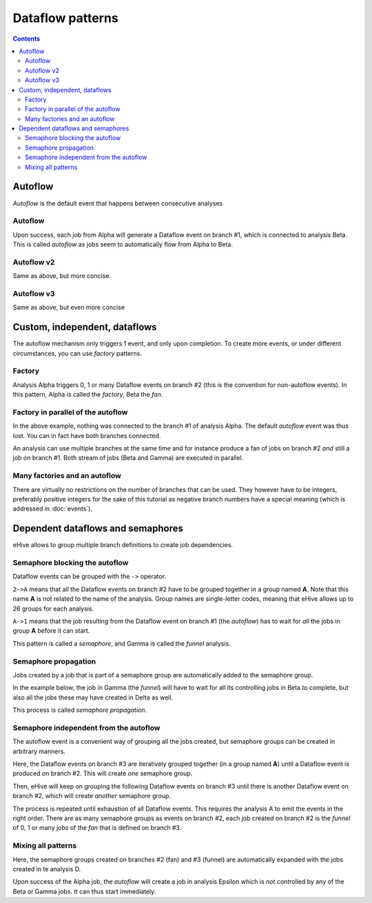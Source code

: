 Dataflow patterns
=================

.. contents::

Autoflow
--------

*Autoflow* is the default event that happens between consecutive analyses

Autoflow
~~~~~~~~

Upon success, each job from Alpha will generate a Dataflow event on branch #1, which is connected to analysis Beta. This is called
*autoflow* as jobs seem to automatically flow from Alpha to Beta.

.. hive_diagram::

    {   -logic_name => 'Alpha',
        -flow_into  => {
           1 => [ 'Beta' ],
        },
    },
    {   -logic_name => 'Beta',
    },


Autoflow v2
~~~~~~~~~~~

Same as above, but more concise.

.. hive_diagram::

    {   -logic_name => 'Alpha',
        -flow_into  => [ 'Beta' ],
    },
    {   -logic_name => 'Beta',
    },


Autoflow v3
~~~~~~~~~~~

Same as above, but even more concise

.. hive_diagram::

    {   -logic_name => 'Alpha',
        -flow_into  => 'Beta'
    },
    {   -logic_name => 'Beta',
    },


Custom, independent, dataflows
------------------------------

The autoflow mechanism only triggers 1 event, and only upon completion. To create more events, or under different circumstances,
you can use *factory* patterns.

Factory
~~~~~~~

Analysis Alpha triggers 0, 1 or many Dataflow events on branch #2 (this is the convention for non-autoflow events).
In this pattern, Alpha is called the *factory*, Beta the *fan*.

.. hive_diagram::

    {   -logic_name => 'Alpha',
        -flow_into  => {
           2 => [ 'Beta' ],
        },
    },
    {   -logic_name => 'Beta',
    },


Factory in parallel of the autoflow
~~~~~~~~~~~~~~~~~~~~~~~~~~~~~~~~~~~

In the above example, nothing was connected to the branch #1 of analysis Alpha. The default *autoflow* event
was thus lost. You can in fact have both branches connected.

An analysis can use multiple branches at the same time and for instance produce a fan of jobs on branch #2
*and* still a job on branch #1. Both stream of jobs (Beta and Gamma) are executed in parallel.

.. hive_diagram::

    {   -logic_name => 'Alpha',
        -flow_into  => {
           2 => [ 'Beta' ],
           1 => [ 'Gamma' ],
        },
    },
    {   -logic_name => 'Beta',
    },
    {   -logic_name => 'Gamma',
    },


Many factories and an autoflow
~~~~~~~~~~~~~~~~~~~~~~~~~~~~~~

There are virtually no restrictions on the number of branches that can be used.
They however have to be integers, preferably positive integers for the sake of
this tutorial as negative branch numbers have a special meaning (which is
addressed in :doc:`events`).

.. hive_diagram::

    {   -logic_name => 'Alpha',
        -flow_into  => {
           2 => [ 'Beta' ],
           3 => [ 'Gamma' ],
           4 => [ 'Delta' ],
           5 => [ 'Epsilon' ],
           1 => [ 'Foxtrot' ],
        },
    },
    {   -logic_name => 'Beta',
    },
    {   -logic_name => 'Gamma',
    },
    {   -logic_name => 'Delta',
    },
    {   -logic_name => 'Epsilon',
    },
    {   -logic_name => 'Foxtrot',
    },


Dependent dataflows and semaphores
----------------------------------

eHive allows to group multiple branch definitions to create job dependencies.

Semaphore blocking the autoflow
~~~~~~~~~~~~~~~~~~~~~~~~~~~~~~~

Dataflow events can be grouped with the ``->`` operator.

``2->A`` means that all the Dataflow events on branch #2 have to be grouped together
in a group named **A**. Note that this name **A** is not related to the name of the
analysis. Group names are single-letter codes, meaning that eHive allows up to 26 groups
for each analysis.

``A->1`` means that the job resulting from the Dataflow event on branch #1 (the *autoflow*)
has to wait for *all* the jobs in group **A** before it can start.

This pattern is called a *semaphore*, and Gamma is called the *funnel* analysis.

.. hive_diagram::

    {   -logic_name => 'Alpha',
        -flow_into  => {
           '2->A' => [ 'Beta' ],
           'A->1' => [ 'Gamma' ],
        },
    },
    {   -logic_name => 'Beta',
    },
    {   -logic_name => 'Gamma',
    },


Semaphore propagation
~~~~~~~~~~~~~~~~~~~~~

Jobs created by a job that is part of a semaphore group are
automatically added to the semaphore group.

In the example below, the job in Gamma (the *funnel*) will have to
wait for all its controlling jobs in Beta to complete, but also all
the jobs these may have created in Delta as well.

This process is called *semaphore propagation*.

.. hive_diagram::

    {   -logic_name => 'Alpha',
        -flow_into  => {
           '2->A' => [ 'Beta' ],
           'A->1' => [ 'Gamma' ],
        },
    },
    {   -logic_name => 'Beta',
        -flow_into  => {
           2 => [ 'Delta' ],
        },
    },
    {   -logic_name => 'Gamma',
    },
    {   -logic_name => 'Delta',
    },


Semaphore independent from the autoflow
~~~~~~~~~~~~~~~~~~~~~~~~~~~~~~~~~~~~~~~

The autoflow event is a convenient way of grouping all the jobs created, but semaphore
groups can be created in arbitrary manners.

Here, the Dataflow events on branch #3 are iteratively grouped together (in a group named **A**)
until a Dataflow event is produced on branch #2. This will create *one* semaphore group.

Then, eHive will keep on grouping the following Dataflow events on branch #3 until there is
another Dataflow event on branch #2, which will create *another* semaphore group.

The process is repeated until exhaustion of all Dataflow events. This requires the analysis A to
emit the events in the right order. There are as many semaphore groups as events on branch #2,
each job created on branch #2 is the *funnel* of 0, 1 or many jobs of the *fan* that is defined
on branch #3.

.. hive_diagram::

    {   -logic_name => 'Alpha',
        -flow_into  => {
           '3->A' => [ 'Beta' ],
           'A->2' => [ 'Gamma' ],
        },
    },
    {   -logic_name => 'Beta',
    },
    {   -logic_name => 'Gamma',
    },


Mixing all patterns
~~~~~~~~~~~~~~~~~~~

Here, the semaphore groups created on branches #2 (fan) and #3 (funnel) are automatically expanded
with the jobs created in te analysis D.

Upon success of the Alpha job, the *autoflow* will create a job in analysis Epsilon which is *not* controlled
by any of the Beta or Gamma jobs. It can thus start immediately.

.. hive_diagram::

    {   -logic_name => 'Alpha',
        -flow_into  => {
           '3->A' => [ 'Beta' ],
           'A->2' => [ 'Gamma' ],
           1      => [ 'Epsilon' ],
        },
    },
    {   -logic_name => 'Beta',
        -flow_into  => {
           2 => [ 'Delta' ],
        },
    },
    {   -logic_name => 'Gamma',
    },
    {   -logic_name => 'Delta',
    },
    {   -logic_name => 'Epsilon',
    },


